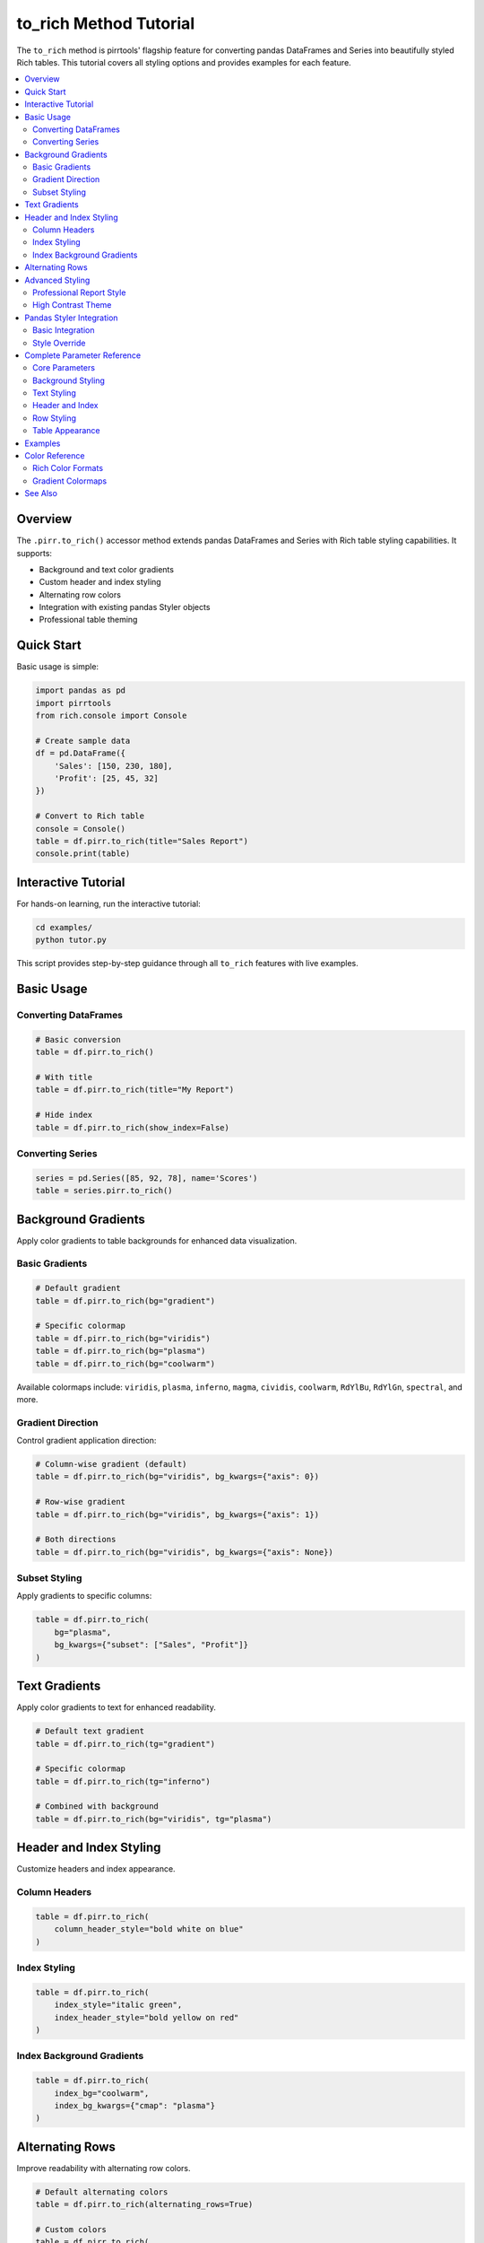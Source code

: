 =======================
to_rich Method Tutorial
=======================

The ``to_rich`` method is pirrtools' flagship feature for converting pandas DataFrames and Series into beautifully styled Rich tables. This tutorial covers all styling options and provides examples for each feature.

.. contents::
   :local:
   :depth: 2

Overview
========

The ``.pirr.to_rich()`` accessor method extends pandas DataFrames and Series with Rich table styling capabilities. It supports:

- Background and text color gradients
- Custom header and index styling  
- Alternating row colors
- Integration with existing pandas Styler objects
- Professional table theming

Quick Start
===========

Basic usage is simple:

.. code-block:: python

   import pandas as pd
   import pirrtools
   from rich.console import Console
   
   # Create sample data
   df = pd.DataFrame({
       'Sales': [150, 230, 180],
       'Profit': [25, 45, 32]
   })
   
   # Convert to Rich table
   console = Console()
   table = df.pirr.to_rich(title="Sales Report")
   console.print(table)

Interactive Tutorial
===================

For hands-on learning, run the interactive tutorial:

.. code-block:: bash

   cd examples/
   python tutor.py

This script provides step-by-step guidance through all ``to_rich`` features with live examples.

Basic Usage
===========

Converting DataFrames
---------------------

.. code-block:: python

   # Basic conversion
   table = df.pirr.to_rich()
   
   # With title
   table = df.pirr.to_rich(title="My Report")
   
   # Hide index
   table = df.pirr.to_rich(show_index=False)

Converting Series
-----------------

.. code-block:: python

   series = pd.Series([85, 92, 78], name='Scores')
   table = series.pirr.to_rich()

Background Gradients
===================

Apply color gradients to table backgrounds for enhanced data visualization.

Basic Gradients
---------------

.. code-block:: python

   # Default gradient
   table = df.pirr.to_rich(bg="gradient")
   
   # Specific colormap
   table = df.pirr.to_rich(bg="viridis")
   table = df.pirr.to_rich(bg="plasma")
   table = df.pirr.to_rich(bg="coolwarm")

Available colormaps include: ``viridis``, ``plasma``, ``inferno``, ``magma``, ``cividis``, ``coolwarm``, ``RdYlBu``, ``RdYlGn``, ``spectral``, and more.

Gradient Direction
------------------

Control gradient application direction:

.. code-block:: python

   # Column-wise gradient (default)
   table = df.pirr.to_rich(bg="viridis", bg_kwargs={"axis": 0})
   
   # Row-wise gradient  
   table = df.pirr.to_rich(bg="viridis", bg_kwargs={"axis": 1})
   
   # Both directions
   table = df.pirr.to_rich(bg="viridis", bg_kwargs={"axis": None})

Subset Styling
--------------

Apply gradients to specific columns:

.. code-block:: python

   table = df.pirr.to_rich(
       bg="plasma", 
       bg_kwargs={"subset": ["Sales", "Profit"]}
   )

Text Gradients
==============

Apply color gradients to text for enhanced readability.

.. code-block:: python

   # Default text gradient
   table = df.pirr.to_rich(tg="gradient")
   
   # Specific colormap
   table = df.pirr.to_rich(tg="inferno")
   
   # Combined with background
   table = df.pirr.to_rich(bg="viridis", tg="plasma")

Header and Index Styling
========================

Customize headers and index appearance.

Column Headers
--------------

.. code-block:: python

   table = df.pirr.to_rich(
       column_header_style="bold white on blue"
   )

Index Styling
-------------

.. code-block:: python

   table = df.pirr.to_rich(
       index_style="italic green",
       index_header_style="bold yellow on red"
   )

Index Background Gradients
--------------------------

.. code-block:: python

   table = df.pirr.to_rich(
       index_bg="coolwarm",
       index_bg_kwargs={"cmap": "plasma"}
   )

Alternating Rows
===============

Improve readability with alternating row colors.

.. code-block:: python

   # Default alternating colors
   table = df.pirr.to_rich(alternating_rows=True)
   
   # Custom colors
   table = df.pirr.to_rich(
       alternating_rows=True,
       alternating_row_colors=("", "on dark_blue")
   )
   
   # With gradients
   table = df.pirr.to_rich(
       bg="gradient",
       alternating_rows=True,
       alternating_row_colors=("", "on grey15")
   )

Advanced Styling
===============

Professional Report Style
-------------------------

.. code-block:: python

   table = df.pirr.to_rich(
       bg="viridis",
       column_header_style="bold white on dark_blue",
       index_header_style="bold yellow on dark_red", 
       index_style="italic cyan",
       alternating_rows=True,
       alternating_row_colors=("", "on grey11"),
       title="📊 Quarterly Sales Report",
       border_style="blue"
   )

High Contrast Theme
------------------

.. code-block:: python

   table = df.pirr.to_rich(
       bg="coolwarm",
       column_header_style="bold black on bright_white",
       index_header_style="bold white on bright_black",
       table_style="bold",
       title="⚡ High Contrast Report",
       border_style="bright_yellow"
   )

Pandas Styler Integration
========================

Use existing pandas Styler objects with ``to_rich`` enhancements.

Basic Integration
----------------

.. code-block:: python

   # Create pandas styler
   styled_df = df.style.highlight_max(axis=0, color='lightblue')
   
   # Use with to_rich
   table = df.pirr.to_rich(
       styler=styled_df,
       title="Pandas Styler + to_rich"
   )

Style Override
--------------

Built-in ``to_rich`` options override pandas styler:

.. code-block:: python

   styled_df = df.style.background_gradient(cmap='Reds')
   
   # Blues gradient overrides Reds from styler
   table = df.pirr.to_rich(
       styler=styled_df,
       bg="Blues",
       title="Style Override"
   )

Complete Parameter Reference
===========================

Core Parameters
--------------

* ``title`` (str): Table title
* ``show_index`` (bool): Show DataFrame index (default: True)
* ``styler`` (pandas.Styler): Existing pandas Styler object

Background Styling  
-----------------

* ``bg`` (str): Background gradient colormap
* ``bg_kwargs`` (dict): Background gradient options
* ``index_bg`` (str): Index background gradient colormap  
* ``index_bg_kwargs`` (dict): Index background gradient options

Text Styling
------------

* ``tg`` (str): Text gradient colormap
* ``tg_kwargs`` (dict): Text gradient options

Header and Index
---------------

* ``column_header_style`` (str): Column header Rich style
* ``index_header_style`` (str): Index header Rich style
* ``index_style`` (str): Index values Rich style
* ``index_justify`` (str): Index text justification

Row Styling
-----------

* ``alternating_rows`` (bool): Enable alternating row colors
* ``alternating_row_colors`` (tuple): Custom row colors

Table Appearance
---------------

* ``table_style`` (str): Overall table Rich style
* ``border_style`` (str): Border color/style
* ``title_style`` (str): Title Rich style
* ``minimize_gaps`` (bool): Reduce cell padding

Examples
========

All examples are available in the ``examples/`` directory:

* ``tutor.py`` - Interactive tutorial (recommended starting point)
* ``to_rich_examples.py`` - Comprehensive examples of all features
* ``example_to_rich_styling.py`` - Gradient styling examples
* ``gradient_example.py`` - Simple gradient demonstrations
* ``to_rich_demo.py`` - Basic demos with multiple gradients

Run any example file to see the ``to_rich`` method in action:

.. code-block:: bash

   cd examples/
   python tutor.py               # Interactive learning
   python to_rich_examples.py    # All features demo
   python example_to_rich_styling.py  # Gradient focus

Color Reference
===============

Rich Color Formats
------------------

``to_rich`` supports all Rich color formats:

* **Named colors**: ``"red"``, ``"blue"``, ``"green"``
* **Hex colors**: ``"#ff0000"``, ``"#00ff00"``  
* **RGB colors**: ``"rgb(255,0,0)"``
* **Background**: ``"white on red"``, ``"bold blue on yellow"``
* **Styles**: ``"bold"``, ``"italic"``, ``"dim"``

Gradient Colormaps
-----------------

Popular matplotlib colormaps supported:

* **Sequential**: ``viridis``, ``plasma``, ``inferno``, ``magma``, ``cividis``
* **Diverging**: ``coolwarm``, ``RdYlBu``, ``RdYlGn``, ``spectral``
* **Qualitative**: ``tab10``, ``tab20``, ``set1``, ``set2``

See Also
========

* :doc:`api_reference` - Complete API documentation
* :doc:`examples` - Additional usage examples  
* `Rich Documentation <https://rich.readthedocs.io/>`_ - Rich library reference
* `Pandas Styling <https://pandas.pydata.org/docs/user_guide/style.html>`_ - Pandas styling guide